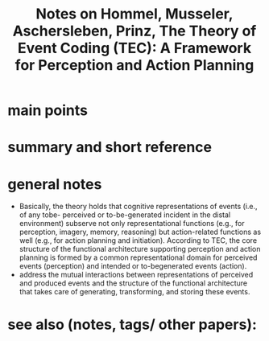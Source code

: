 :PROPERTIES:
:ROAM_REFS: @hommelTheoryEventCoding2001
:ID:   20211030T193647.257008
:END:
#+title: Notes on Hommel, Musseler, Aschersleben, Prinz, The Theory of Event Coding (TEC): A Framework for Perception and Action Planning

* main points
* summary and short reference
* general notes
:PROPERTIES:
:ID:       20211108T165552.252452
:END:
- Basically, the theory holds that cognitive representations of events (i.e., of any tobe- perceived or to-be-generated incident in the distal environment) subserve not only representational functions (e.g., for perception, imagery, memory, reasoning) but action-related functions as well (e.g., for action planning and initiation). According to TEC, the core structure of the functional architecture supporting perception and action planning is formed by a common representational domain for perceived events (perception) and intended or to-begenerated events (action).
- address the mutual interactions between representations of perceived and produced events  and the structure of the functional architecture that takes care of generating, transforming, and storing these events.
* see also (notes, tags/ other papers):
